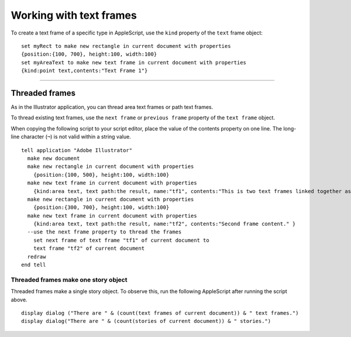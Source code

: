 .. highlight:: applescript

.. _workingWithTextFrames:

Working with text frames
################################################################################

To create a text frame of a specific type in AppleScript, use the ``kind`` property of the ``text`` frame object::

  set myRect to make new rectangle in current document with properties
  {position:{100, 700}, height:100, width:100}
  set myAreaText to make new text frame in current document with properties
  {kind:point text,contents:"Text Frame 1"}

----

Threaded frames
================================================================================

As in the Illustrator application, you can thread area text frames or path text frames.

To thread existing text frames, use the ``next frame`` or ``previous frame`` property of the ``text frame`` object.

When copying the following script to your script editor, place the value of the contents property on one
line. The long-line character (``¬``) is not valid within a string value.

::

  tell application "Adobe Illustrator"
    make new document
    make new rectangle in current document with properties
      {position:{100, 500}, height:100, width:100}
    make new text frame in current document with properties
      {kind:area text, text path:the result, name:"tf1", contents:"This is two text frames linked together as one story, with text flowing from the first to the last. First frame content. "}
    make new rectangle in current document with properties
      {position:{300, 700}, height:100, width:100}
    make new text frame in current document with properties
      {kind:area text, text path:the result, name:"tf2", contents:"Second frame content." }
    --use the next frame property to thread the frames
      set next frame of text frame "tf1" of current document to
      text frame "tf2" of current document
    redraw
  end tell


Threaded frames make one story object
********************************************************************************

Threaded frames make a single story object. To observe this, run the following AppleScript after running
the script above.

::

  display dialog ("There are " & (count(text frames of current document)) & " text frames.")
  display dialog("There are " & (count(stories of current document)) & " stories.")
